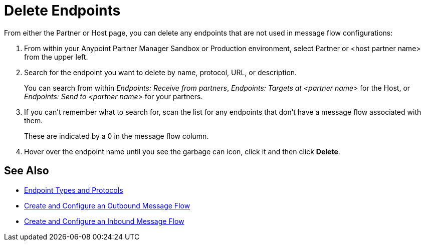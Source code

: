 = Delete Endpoints

From either the Partner or Host page, you can delete any endpoints that are not used in message flow configurations:

. From within your Anypoint Partner Manager Sandbox or Production environment, select Partner or <host partner name> from the upper left.

. Search for the endpoint you want to delete by name, protocol, URL, or description.
+
You can search from within _Endpoints: Receive from partners_, _Endpoints: Targets at <partner name>_ for the Host, or _Endpoints: Send to <partner name>_ for your partners.

. If you can’t remember what to search for, scan the list for any endpoints that don’t have a message flow associated with them.
+
These are indicated by a 0 in the message flow column.
+
. Hover over the endpoint name until you see the garbage can icon, click it and then click *Delete*.

== See Also

* xref:endpoints.adoc[Endpoint Types and Protocols]
* xref:create-outbound-message-flow.adoc[Create and Configure an Outbound Message Flow]
* xref:configure-message-flows.adoc[Create and Configure an Inbound Message Flow]